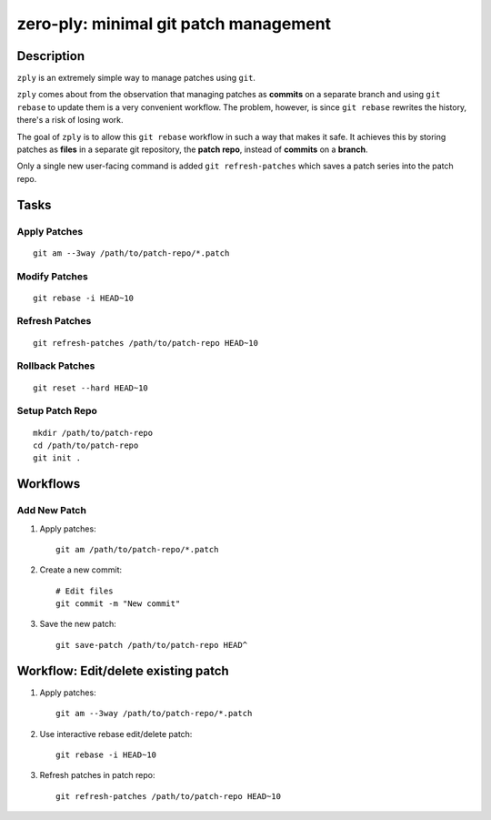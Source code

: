 ======================================
zero-ply: minimal git patch management
======================================

Description
===========

``zply`` is an extremely simple way to manage patches using ``git``.

``zply`` comes about from the observation that managing patches as **commits**
on a separate branch and using ``git rebase`` to update them is a very
convenient workflow. The problem, however, is since ``git rebase`` rewrites the
history, there's a risk of losing work. 

The goal of ``zply`` is to allow this ``git rebase`` workflow in such a way
that makes it safe. It achieves this by storing patches as **files** in a
separate git repository, the **patch repo**, instead of **commits** on a
**branch**.

Only a single new user-facing command is added ``git refresh-patches`` which saves
a patch series into the patch repo.

Tasks
=====

Apply Patches
-------------

::

    git am --3way /path/to/patch-repo/*.patch


Modify Patches
--------------

::

    git rebase -i HEAD~10


Refresh Patches
---------------

::

    git refresh-patches /path/to/patch-repo HEAD~10


Rollback Patches
----------------

::

    git reset --hard HEAD~10


Setup Patch Repo
----------------

::

    mkdir /path/to/patch-repo
    cd /path/to/patch-repo
    git init .


Workflows
==========

Add New Patch
-------------

1. Apply patches::

    git am /path/to/patch-repo/*.patch

2. Create a new commit::

    # Edit files
    git commit -m "New commit"

3. Save the new patch::

    git save-patch /path/to/patch-repo HEAD^


Workflow: Edit/delete existing patch
====================================

1. Apply patches::

    git am --3way /path/to/patch-repo/*.patch

2. Use interactive rebase edit/delete patch::

    git rebase -i HEAD~10

3. Refresh patches in patch repo::

    git refresh-patches /path/to/patch-repo HEAD~10
